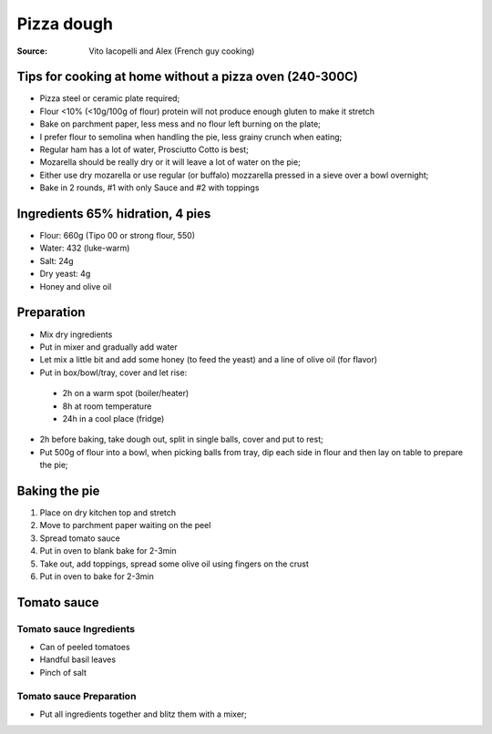 ***********************************
Pizza dough
***********************************

:Source: Vito Iacopelli and Alex (French guy cooking)

Tips for cooking at home without a pizza oven (240-300C)
~~~~~~~~~~~~~~~~~~~~~~~~~~~~~~~~~~~~~~~~~~~~~~~~~~~~~~~~

-  Pizza steel or ceramic plate required;
-  Flour <10% (<10g/100g of flour) protein will not produce enough gluten to make it stretch
-  Bake on parchment paper, less mess and no flour left burning on the plate;
-  I prefer flour to semolina when handling the pie, less grainy crunch when eating;
-  Regular ham has a lot of water, Prosciutto Cotto is best;
-  Mozarella should be really dry or it will leave a lot of water on the pie;
-  Either use dry mozarella or use regular (or buffalo) mozzarella pressed in a sieve over a bowl overnight;
-  Bake in 2 rounds, #1 with only Sauce and #2 with toppings

Ingredients 65% hidration, 4 pies
~~~~~~~~~~~~~~~~~~~~~~~~~~~~~~~~~

-  Flour: 660g (Tipo 00 or strong flour, 550)
-  Water: 432 (luke-warm)
-  Salt: 24g
-  Dry yeast: 4g
-  Honey and olive oil

Preparation
~~~~~~~~~~~

-  Mix dry ingredients
-  Put in mixer and gradually add water
-  Let mix a little bit and add some honey (to feed the yeast) and a
   line of olive oil (for flavor)
-  Put in box/bowl/tray, cover and let rise:

  - 2h on a warm spot (boiler/heater)
  - 8h at room temperature 
  - 24h in a cool place (fridge)

-  2h before baking, take dough out, split in single balls, cover and put to rest;
-  Put 500g of flour into a bowl, when picking balls from tray, dip each side in flour and then lay on table to prepare the pie;

Baking the pie
~~~~~~~~~~~~~~

#. Place on dry kitchen top and stretch
#. Move to parchment paper waiting on the peel
#. Spread tomato sauce
#. Put in oven to blank bake for 2-3min
#. Take out, add toppings, spread some olive oil using fingers on the crust
#. Put in oven to bake for 2-3min

Tomato sauce
~~~~~~~~~~~~

Tomato sauce Ingredients
^^^^^^^^^^^^^^^^^^^^^^^^

-  Can of peeled tomatoes
-  Handful basil leaves
-  Pinch of salt

Tomato sauce Preparation
^^^^^^^^^^^^^^^^^^^^^^^^

-  Put all ingredients together and blitz them with a mixer;
